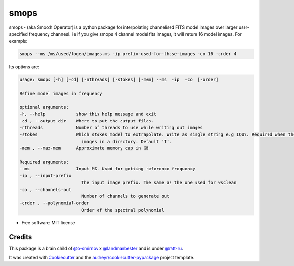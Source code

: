 =====
smops
=====


.. image:: https://img.shields.io/pypi/v/smops.svg
        :target: https://pypi.python.org/pypi/smops


smops - (aka Smooth Operator) is a python package for interpolating channelised FITS model images over larger user-specified frequency channesl. i.e if you give smops 4 channel model fits images, it will return 16 model images. For example:

.. code-block:: bash

        smops --ms /ms/used/togen/images.ms -ip prefix-used-for-those-images -co 16 -order 4


Its options are:

.. code-block:: python

        usage: smops [-h] [-od] [-nthreads] [-stokes] [-mem] --ms  -ip  -co  [-order]

        Refine model images in frequency

        optional arguments:
        -h, --help            show this help message and exit
        -od , --output-dir    Where to put the output files.
        -nthreads             Number of threads to use while writing out images
        -stokes               Which stokes model to extrapolate. Write as single string e.g IQUV. Required when there are multiple Stokes
                                images in a directory. Default 'I'.
        -mem , --max-mem      Approximate memory cap in GB

        Required arguments:
        --ms                  Input MS. Used for getting reference frequency
        -ip , --input-prefix 
                                The input image prefix. The same as the one used for wsclean
        -co , --channels-out 
                                Number of channels to generate out
        -order , --polynomial-order 
                                Order of the spectral polynomial



* Free software: MIT license




Credits
-------

This package is a brain child of `@o-smirnov`_ x `@landmanbester`_ and is under `@ratt-ru`_.

It was created with Cookiecutter_ and the `audreyr/cookiecutter-pypackage`_ project template.

.. _Cookiecutter: https://github.com/audreyr/cookiecutter
.. _`audreyr/cookiecutter-pypackage`: https://github.com/audreyr/cookiecutter-pypackage
.. _`@o-smirnov`: https://github.com/o-smirnov
.. _`@landmanbester`: https://github.com/landmanbester
.. _`@ratt-ru`: https://github.com/ratt-ru
